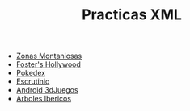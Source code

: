 #+TITLE: Practicas XML
[[https://github.com/s1dam-azarquiel-2021/aru-xml/actions/workflows/web-generation.yml][https://github.com/s1dam-azarquiel-2021/aru-xml/actions/workflows/web-generation.yml/badge.svg]]
[[https://github.com/s1dam-azarquiel-2021/aru-xml/actions/workflows/pages/pages-build-deployment][https://github.com/s1dam-azarquiel-2021/aru-xml/actions/workflows/pages/pages-build-deployment/badge.svg]]

- [[https://s1dam-azarquiel-2021.github.io/aru-xml/zones/zones][Zonas Montaniosas]]
- [[https://s1dam-azarquiel-2021.github.io/aru-xml/foster/foster][Foster's Hollywood]]
- [[https://s1dam-azarquiel-2021.github.io/aru-xml/pokedex/pokedex][Pokedex]]
- [[https://s1dam-azarquiel-2021.github.io/aru-xml/escrutinio/escrutinio][Escrutinio]]
- [[https://s1dam-azarquiel-2021.github.io/aru-xml/android-3djuegos/android-3djuegos][Android 3dJuegos]]
- [[https://s1dam-azarquiel-2021.github.io/aru-xml/arbolesibericos/arbolesibericos][Arboles Ibericos]]
